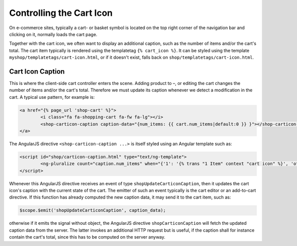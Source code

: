 .. _reference/cart-icon:

=========================
Controlling the Cart Icon
=========================

On e-commerce sites, typically a cart- or basket symbol is located on the top right corner of the
navigation bar and clicking on it, normally loads the cart page.

Together with the cart icon, we often want to display an additional caption, such as the number
of items and/or the cart's total. The cart item typically is rendered using the templatetag
``{% cart_icon %}``. It can be styled using the template ``myshop/templatetags/cart-icon.html``,
or if it doesn't exist, falls back on ``shop/templatetags/cart-icon.html``.


Cart Icon Caption
=================

This is where the client-side cart controller enters the scene. Adding product to –, or editing
the cart changes the number of items and/or the cart's total. Therefore we must update its caption
whenever we detect a modification in the cart. A typical use pattern, for example is:

.. code-block:: html

	<a href="{% page_url 'shop-cart' %}">
		<i class="fa fa-shopping-cart fa-fw fa-lg"></i>
		<shop-carticon-caption caption-data="{num_items: {{ cart.num_items|default:0 }} }"></shop-carticon-caption>
	</a>

The AngularJS directive ``<shop-carticon-caption ...>`` is itself styled using an Angular template
such as:

.. code-block:: html

	<script id="shop/carticon-caption.html" type="text/ng-template">
		<ng-pluralize count="caption.num_items" when="{'1': '{% trans "1 Item" context "cart icon" %}', 'other': '{% trans "{} Items" context "cart icon" %}'}"></ng-pluralize>
	</script>

Whenever this AngularJS directive receives an event of type ``shopUpdateCarticonCaption``, then it
updates the cart icon's caption with the current state of the cart. The emitter of such an event
typically is the cart editor or an add-to-cart directive. If this function has already computed
the new caption data, it may send it to the cart item, such as:

.. code-block:: javascript

	$scope.$emit('shopUpdateCarticonCaption', caption_data);

otherwise if it emits the signal without object, the AngularJS directive ``shopCarticonCaption``
will fetch the updated caption data from the server. The latter invokes an additional HTTP request
but is useful, if the caption shall for instance contain the cart's total, since this has to be
computed on the server anyway.
